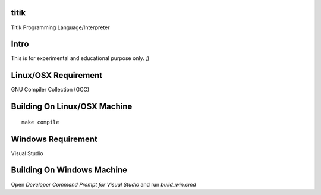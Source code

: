 titik
=====

Titik Programming Language/Interpreter

Intro
=====

This is for experimental and educational purpose only. ;)

Linux/OSX Requirement
=====================

GNU Compiler Collection (GCC)

Building On Linux/OSX Machine
=============================

::

    make compile

Windows Requirement
===================

Visual Studio

Building On Windows Machine
===========================

Open `Developer Command Prompt for Visual Studio` and run `build_win.cmd`
